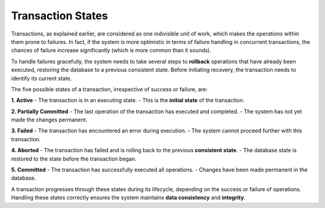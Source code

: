 .. Transaction States
.. ====================

.. Transactions as explained earlier, can be considered as one indivisible unit of work, which makes the operations within prone to failures. In fact if the system is more optimistic in terms of failure handling in concurrent transactions, there are high chances of failures (which is way more common than it sounds).

.. However, several steps need to be taken to ``rollback`` operations that have been executed taking the database to earlier consistent state. Before operating on these operations to recover to older consistency, the transaction needs to identify its current state. Therefore, these are the five possible states in which a database can exist into irrespective of the transactional success or failure:

.. Active 
.. ----------------
.. Transaction is in a state where it is executing. (Initial State)

.. Partially committed
.. ----------------
.. This is a state in which the last operation of the transaction has executed and completed

.. Failed
.. ----------------
.. Here the normal operation execution has failed and cannot move any further

.. Aborted
.. ----------------
.. Here the transaction fails and rollbacks to the older (prior) safe or consistent state before beginning the transaction.

.. Committed
.. ----------------
.. Successful execution and completion of transaction


Transaction States
====================

Transactions, as explained earlier, are considered as one indivisible unit of work, which makes the operations within them prone to failures. In fact, if the system is more optimistic in terms of failure handling in concurrent transactions, the chances of failure increase significantly (which is more common than it sounds).

To handle failures gracefully, the system needs to take several steps to **rollback** operations that have already been executed, restoring the database to a previous consistent state. Before initiating recovery, the transaction needs to identify its current state.

The five possible states of a transaction, irrespective of success or failure, are:

.. image:: /_static/transaction-states.png
   :alt: Transaction States Diagram
   :width: 400px
   :align: center

**1. Active**  
- The transaction is in an executing state.  
- This is the **initial state** of the transaction.  

.. ---

**2. Partially Committed**  
- The last operation of the transaction has executed and completed.  
- The system has not yet made the changes permanent.  

.. ---

**3. Failed**  
- The transaction has encountered an error during execution.  
- The system cannot proceed further with this transaction.  

.. ---

**4. Aborted**  
- The transaction has failed and is rolling back to the previous **consistent state**.  
- The database state is restored to the state before the transaction began.  

.. ---

**5. Committed**  
- The transaction has successfully executed all operations.  
- Changes have been made permanent in the database.  

.. ---

A transaction progresses through these states during its lifecycle, depending on the success or failure of operations. Handling these states correctly ensures the system maintains **data consistency** and **integrity**.  

.. ---

